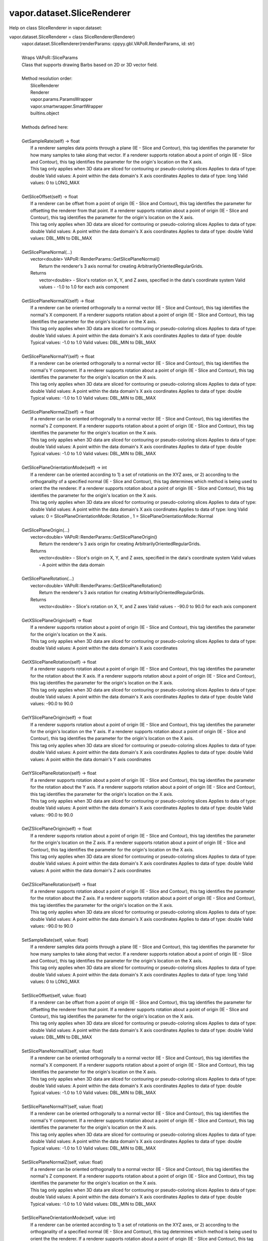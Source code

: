 .. _vapor.dataset.SliceRenderer:


vapor.dataset.SliceRenderer
---------------------------


Help on class SliceRenderer in vapor.dataset:

vapor.dataset.SliceRenderer = class SliceRenderer(Renderer)
 |  vapor.dataset.SliceRenderer(renderParams: cppyy.gbl.VAPoR.RenderParams, id: str)
 |  
 |  Wraps VAPoR::SliceParams
 |  Class that supports drawing Barbs based on 2D or 3D vector field.
 |  
 |  Method resolution order:
 |      SliceRenderer
 |      Renderer
 |      vapor.params.ParamsWrapper
 |      vapor.smartwrapper.SmartWrapper
 |      builtins.object
 |  
 |  Methods defined here:
 |  
 |  GetSampleRate(self) -> float
 |      If a renderer samples data points through a plane (IE - Slice and Contour), this tag identifies the parameter for how many samples to take along that vector. If a renderer supports rotation about a point of origin (IE - Slice and Contour), this tag identifies the parameter for the origin's location on the X axis.
 |      This tag only applies when 3D data are sliced for contouring or pseudo-coloring slices Applies to data of type: double Valid values: A point within the data domain's X axis coordinates Applies to data of type: long Valid values: 0 to LONG_MAX
 |  
 |  GetSliceOffset(self) -> float
 |      If a renderer can be offset from a point of origin (IE - Slice and Contour), this tag identifies the parameter for offsetting the renderer from that point. If a renderer supports rotation about a point of origin (IE - Slice and Contour), this tag identifies the parameter for the origin's location on the X axis.
 |      This tag only applies when 3D data are sliced for contouring or pseudo-coloring slices Applies to data of type: double Valid values: A point within the data domain's X axis coordinates Applies to data of type: double Valid values: DBL_MIN to DBL_MAX
 |  
 |  GetSlicePlaneNormal(...)
 |      vector<double> VAPoR::RenderParams::GetSlicePlaneNormal()
 |          Return the renderer's 3 axis normal for creating ArbitrarilyOrientedRegularGrids.
 |      Returns
 |          vector<double> - Slice's rotation on X, Y, and Z axes, specified in the data's coordinate system Valid values - -1.0 to 1.0 for each axis component
 |  
 |  GetSlicePlaneNormalX(self) -> float
 |      If a renderer can be oriented orthogonally to a normal vector (IE - Slice and Contour), this tag identifies the normal's X component. If a renderer supports rotation about a point of origin (IE - Slice and Contour), this tag identifies the parameter for the origin's location on the X axis.
 |      This tag only applies when 3D data are sliced for contouring or pseudo-coloring slices Applies to data of type: double Valid values: A point within the data domain's X axis coordinates Applies to data of type: double Typical values: -1.0 to 1.0 Valid values: DBL_MIN to DBL_MAX
 |  
 |  GetSlicePlaneNormalY(self) -> float
 |      If a renderer can be oriented orthogonally to a normal vector (IE - Slice and Contour), this tag identifies the normal's Y component. If a renderer supports rotation about a point of origin (IE - Slice and Contour), this tag identifies the parameter for the origin's location on the X axis.
 |      This tag only applies when 3D data are sliced for contouring or pseudo-coloring slices Applies to data of type: double Valid values: A point within the data domain's X axis coordinates Applies to data of type: double Typical values: -1.0 to 1.0 Valid values: DBL_MIN to DBL_MAX
 |  
 |  GetSlicePlaneNormalZ(self) -> float
 |      If a renderer can be oriented orthogonally to a normal vector (IE - Slice and Contour), this tag identifies the normal's Z component. If a renderer supports rotation about a point of origin (IE - Slice and Contour), this tag identifies the parameter for the origin's location on the X axis.
 |      This tag only applies when 3D data are sliced for contouring or pseudo-coloring slices Applies to data of type: double Valid values: A point within the data domain's X axis coordinates Applies to data of type: double Typical values: -1.0 to 1.0 Valid values: DBL_MIN to DBL_MAX
 |  
 |  GetSlicePlaneOrientationMode(self) -> int
 |      If a renderer can be oriented according to 1) a set of rotationis on the XYZ axes, or 2) according to the orthoganality of a specified normal (IE - Slice and Contour), this tag determines which method is being used to orient the the renderer. If a renderer supports rotation about a point of origin (IE - Slice and Contour), this tag identifies the parameter for the origin's location on the X axis.
 |      This tag only applies when 3D data are sliced for contouring or pseudo-coloring slices Applies to data of type: double Valid values: A point within the data domain's X axis coordinates Applies to data of type: long Valid values: 0 = SlicePlaneOrientationMode::Rotation , 1 = SlicePlaneOrientationMode::Normal
 |  
 |  GetSlicePlaneOrigin(...)
 |      vector<double> VAPoR::RenderParams::GetSlicePlaneOrigin()
 |          Return the renderer's 3 axis origin for creating ArbitrarilyOrientedRegularGrids.
 |      Returns
 |          vector<double> - Slice's origin on X, Y, and Z axes, specified in the data's coordinate system Valid values - A point within the data domain
 |  
 |  GetSlicePlaneRotation(...)
 |      vector<double> VAPoR::RenderParams::GetSlicePlaneRotation()
 |          Return the renderer's 3 axis rotation for creating ArbitrarilyOrientedRegularGrids.
 |      Returns
 |          vector<double> - Slice's rotation on X, Y, and Z axes Valid values - -90.0 to 90.0 for each axis component
 |  
 |  GetXSlicePlaneOrigin(self) -> float
 |      If a renderer supports rotation about a point of origin (IE - Slice and Contour), this tag identifies the parameter for the origin's location on the X axis.
 |      This tag only applies when 3D data are sliced for contouring or pseudo-coloring slices Applies to data of type: double Valid values: A point within the data domain's X axis coordinates
 |  
 |  GetXSlicePlaneRotation(self) -> float
 |      If a renderer supports rotation about a point of origin (IE - Slice and Contour), this tag identifies the parameter for the rotation about the X axis. If a renderer supports rotation about a point of origin (IE - Slice and Contour), this tag identifies the parameter for the origin's location on the X axis.
 |      This tag only applies when 3D data are sliced for contouring or pseudo-coloring slices Applies to data of type: double Valid values: A point within the data domain's X axis coordinates Applies to data of type: double Valid values: -90.0 to 90.0
 |  
 |  GetYSlicePlaneOrigin(self) -> float
 |      If a renderer supports rotation about a point of origin (IE - Slice and Contour), this tag identifies the parameter for the origin's location on the Y axis. If a renderer supports rotation about a point of origin (IE - Slice and Contour), this tag identifies the parameter for the origin's location on the X axis.
 |      This tag only applies when 3D data are sliced for contouring or pseudo-coloring slices Applies to data of type: double Valid values: A point within the data domain's X axis coordinates Applies to data of type: double Valid values: A point within the data domain's Y axis coordinates
 |  
 |  GetYSlicePlaneRotation(self) -> float
 |      If a renderer supports rotation about a point of origin (IE - Slice and Contour), this tag identifies the parameter for the rotation about the Y axis. If a renderer supports rotation about a point of origin (IE - Slice and Contour), this tag identifies the parameter for the origin's location on the X axis.
 |      This tag only applies when 3D data are sliced for contouring or pseudo-coloring slices Applies to data of type: double Valid values: A point within the data domain's X axis coordinates Applies to data of type: double Valid values: -90.0 to 90.0
 |  
 |  GetZSlicePlaneOrigin(self) -> float
 |      If a renderer supports rotation about a point of origin (IE - Slice and Contour), this tag identifies the parameter for the origin's location on the Z axis. If a renderer supports rotation about a point of origin (IE - Slice and Contour), this tag identifies the parameter for the origin's location on the X axis.
 |      This tag only applies when 3D data are sliced for contouring or pseudo-coloring slices Applies to data of type: double Valid values: A point within the data domain's X axis coordinates Applies to data of type: double Valid values: A point within the data domain's Z axis coordinates
 |  
 |  GetZSlicePlaneRotation(self) -> float
 |      If a renderer supports rotation about a point of origin (IE - Slice and Contour), this tag identifies the parameter for the rotation about the Z axis. If a renderer supports rotation about a point of origin (IE - Slice and Contour), this tag identifies the parameter for the origin's location on the X axis.
 |      This tag only applies when 3D data are sliced for contouring or pseudo-coloring slices Applies to data of type: double Valid values: A point within the data domain's X axis coordinates Applies to data of type: double Valid values: -90.0 to 90.0
 |  
 |  SetSampleRate(self, value: float)
 |      If a renderer samples data points through a plane (IE - Slice and Contour), this tag identifies the parameter for how many samples to take along that vector. If a renderer supports rotation about a point of origin (IE - Slice and Contour), this tag identifies the parameter for the origin's location on the X axis.
 |      This tag only applies when 3D data are sliced for contouring or pseudo-coloring slices Applies to data of type: double Valid values: A point within the data domain's X axis coordinates Applies to data of type: long Valid values: 0 to LONG_MAX
 |  
 |  SetSliceOffset(self, value: float)
 |      If a renderer can be offset from a point of origin (IE - Slice and Contour), this tag identifies the parameter for offsetting the renderer from that point. If a renderer supports rotation about a point of origin (IE - Slice and Contour), this tag identifies the parameter for the origin's location on the X axis.
 |      This tag only applies when 3D data are sliced for contouring or pseudo-coloring slices Applies to data of type: double Valid values: A point within the data domain's X axis coordinates Applies to data of type: double Valid values: DBL_MIN to DBL_MAX
 |  
 |  SetSlicePlaneNormalX(self, value: float)
 |      If a renderer can be oriented orthogonally to a normal vector (IE - Slice and Contour), this tag identifies the normal's X component. If a renderer supports rotation about a point of origin (IE - Slice and Contour), this tag identifies the parameter for the origin's location on the X axis.
 |      This tag only applies when 3D data are sliced for contouring or pseudo-coloring slices Applies to data of type: double Valid values: A point within the data domain's X axis coordinates Applies to data of type: double Typical values: -1.0 to 1.0 Valid values: DBL_MIN to DBL_MAX
 |  
 |  SetSlicePlaneNormalY(self, value: float)
 |      If a renderer can be oriented orthogonally to a normal vector (IE - Slice and Contour), this tag identifies the normal's Y component. If a renderer supports rotation about a point of origin (IE - Slice and Contour), this tag identifies the parameter for the origin's location on the X axis.
 |      This tag only applies when 3D data are sliced for contouring or pseudo-coloring slices Applies to data of type: double Valid values: A point within the data domain's X axis coordinates Applies to data of type: double Typical values: -1.0 to 1.0 Valid values: DBL_MIN to DBL_MAX
 |  
 |  SetSlicePlaneNormalZ(self, value: float)
 |      If a renderer can be oriented orthogonally to a normal vector (IE - Slice and Contour), this tag identifies the normal's Z component. If a renderer supports rotation about a point of origin (IE - Slice and Contour), this tag identifies the parameter for the origin's location on the X axis.
 |      This tag only applies when 3D data are sliced for contouring or pseudo-coloring slices Applies to data of type: double Valid values: A point within the data domain's X axis coordinates Applies to data of type: double Typical values: -1.0 to 1.0 Valid values: DBL_MIN to DBL_MAX
 |  
 |  SetSlicePlaneOrientationMode(self, value: int)
 |      If a renderer can be oriented according to 1) a set of rotationis on the XYZ axes, or 2) according to the orthoganality of a specified normal (IE - Slice and Contour), this tag determines which method is being used to orient the the renderer. If a renderer supports rotation about a point of origin (IE - Slice and Contour), this tag identifies the parameter for the origin's location on the X axis.
 |      This tag only applies when 3D data are sliced for contouring or pseudo-coloring slices Applies to data of type: double Valid values: A point within the data domain's X axis coordinates Applies to data of type: long Valid values: 0 = SlicePlaneOrientationMode::Rotation , 1 = SlicePlaneOrientationMode::Normal
 |  
 |  SetXSlicePlaneOrigin(self, value: float)
 |      If a renderer supports rotation about a point of origin (IE - Slice and Contour), this tag identifies the parameter for the origin's location on the X axis.
 |      This tag only applies when 3D data are sliced for contouring or pseudo-coloring slices Applies to data of type: double Valid values: A point within the data domain's X axis coordinates
 |  
 |  SetXSlicePlaneRotation(self, value: float)
 |      If a renderer supports rotation about a point of origin (IE - Slice and Contour), this tag identifies the parameter for the rotation about the X axis. If a renderer supports rotation about a point of origin (IE - Slice and Contour), this tag identifies the parameter for the origin's location on the X axis.
 |      This tag only applies when 3D data are sliced for contouring or pseudo-coloring slices Applies to data of type: double Valid values: A point within the data domain's X axis coordinates Applies to data of type: double Valid values: -90.0 to 90.0
 |  
 |  SetYSlicePlaneOrigin(self, value: float)
 |      If a renderer supports rotation about a point of origin (IE - Slice and Contour), this tag identifies the parameter for the origin's location on the Y axis. If a renderer supports rotation about a point of origin (IE - Slice and Contour), this tag identifies the parameter for the origin's location on the X axis.
 |      This tag only applies when 3D data are sliced for contouring or pseudo-coloring slices Applies to data of type: double Valid values: A point within the data domain's X axis coordinates Applies to data of type: double Valid values: A point within the data domain's Y axis coordinates
 |  
 |  SetYSlicePlaneRotation(self, value: float)
 |      If a renderer supports rotation about a point of origin (IE - Slice and Contour), this tag identifies the parameter for the rotation about the Y axis. If a renderer supports rotation about a point of origin (IE - Slice and Contour), this tag identifies the parameter for the origin's location on the X axis.
 |      This tag only applies when 3D data are sliced for contouring or pseudo-coloring slices Applies to data of type: double Valid values: A point within the data domain's X axis coordinates Applies to data of type: double Valid values: -90.0 to 90.0
 |  
 |  SetZSlicePlaneOrigin(self, value: float)
 |      If a renderer supports rotation about a point of origin (IE - Slice and Contour), this tag identifies the parameter for the origin's location on the Z axis. If a renderer supports rotation about a point of origin (IE - Slice and Contour), this tag identifies the parameter for the origin's location on the X axis.
 |      This tag only applies when 3D data are sliced for contouring or pseudo-coloring slices Applies to data of type: double Valid values: A point within the data domain's X axis coordinates Applies to data of type: double Valid values: A point within the data domain's Z axis coordinates
 |  
 |  SetZSlicePlaneRotation(self, value: float)
 |      If a renderer supports rotation about a point of origin (IE - Slice and Contour), this tag identifies the parameter for the rotation about the Z axis. If a renderer supports rotation about a point of origin (IE - Slice and Contour), this tag identifies the parameter for the origin's location on the X axis.
 |      This tag only applies when 3D data are sliced for contouring or pseudo-coloring slices Applies to data of type: double Valid values: A point within the data domain's X axis coordinates Applies to data of type: double Valid values: -90.0 to 90.0
 |  
 |  ----------------------------------------------------------------------
 |  Data and other attributes defined here:
 |  
 |  SlicePlaneOrientationMode = <class 'vapor.renderer.SlicePlaneOrientati...
 |  
 |  VaporName = b'Slice'
 |  
 |  ----------------------------------------------------------------------
 |  Methods inherited from Renderer:
 |  
 |  GetAuxVariableNames(...)
 |      vector<string> VAPoR::RenderParams::GetAuxVariableNames()
 |          Get the auxiliary variable names, e.g. "position along flow"
 |          The default is a vector of length containing the empty string.
 |      Returns
 |          vector<string> variable name
 |  
 |  GetColorMapVariableName(...)
 |      string VAPoR::RenderParams::GetColorMapVariableName()
 |          Get the color mapping variable name if any
 |      Returns
 |          string variable name
 |  
 |  GetColorbarAnnotation(self) -> vapor.annotations.ColorbarAnnotation
 |  
 |  GetCompressionLevel(...)
 |      int VAPoR::RenderParams::GetCompressionLevel()
 |          virtual method indicates current Compression level.
 |      Returns
 |          integer compression level, 0 is most compressed
 |  
 |  GetFieldVariableNames(...)
 |      vector<string> VAPoR::RenderParams::GetFieldVariableNames()
 |          Get the field variable names, e.g. used in flow integration.
 |      Returns
 |          vector<string> variable names. A vector of length 3 containing variable names. The default is 3 empty variable names.
 |  
 |  GetHeightVariableName(...)
 |      string VAPoR::RenderParams::GetHeightVariableName()
 |          Determine variable name being used for terrain height (above or below sea level)
 |      Returns
 |          const string& variable name
 |  
 |  GetPrimaryTransferFunction(self) -> vapor.transferfunction.TransferFunction
 |      Returns the transfer function for the primary rendered variable.
 |      This is usually the variable that is being colormapped and would be
 |      represented by the colorbar.
 |  
 |  GetRefinementLevel(...)
 |      int VAPoR::RenderParams::GetRefinementLevel()
 |          Virtual method indicates current number of refinements of this Params.
 |      Returns
 |          integer number of refinements
 |  
 |  GetRenderRegion(self) -> vapor.renderer.BoundingBox
 |  
 |  GetTransferFunction(self, varname: str) -> vapor.transferfunction.TransferFunction
 |  
 |  GetTransform(...)
 |      Transform* VAPoR::RenderParams::GetTransform()
 |  
 |  GetVariableName(...)
 |      string VAPoR::RenderParams::GetVariableName()
 |          Get the primary variable name, e.g. used in color mapping or rendering. The default is the empty string, which indicates a no variable.
 |      Returns
 |          string variable name
 |  
 |  GetXFieldVariableName(...)
 |      std::string VAPoR::RenderParams::GetXFieldVariableName()
 |          Get the X field variable name, e.g. used in flow integration.
 |      Returns
 |          std::string X field variable name.
 |  
 |  GetYFieldVariableName(...)
 |      std::string VAPoR::RenderParams::GetYFieldVariableName()
 |          Get the Y field variable name, e.g. used in flow integration.
 |      Returns
 |          std::string Y field variable name.
 |  
 |  GetZFieldVariableName(...)
 |      std::string VAPoR::RenderParams::GetZFieldVariableName()
 |          Get the Z field variable name, e.g. used in flow integration.
 |      Returns
 |          std::string Z field variable name.
 |  
 |  IsEnabled(...)
 |      bool VAPoR::RenderParams::IsEnabled()
 |          Determine if this params has been enabled for rendering
 |          Default is false.
 |      Returns
 |          bool true if enabled
 |  
 |  ResetUserExtentsToDataExents(...)
 |      int VAPoR::RenderParams::ResetUserExtentsToDataExents(string var="")
 |  
 |  SetAuxVariableNames(...)
 |      void VAPoR::RenderParams::SetAuxVariableNames(vector< string > varName)
 |          Specify auxiliary variable name; e.g. "Position along Flow" The default is a vector of length containing the empty string.
 |      Parameters
 |          string varNames. If any element is "0" the element will be quietly set to the empty string, "".
 |  
 |  SetColorMapVariableName(...)
 |      void VAPoR::RenderParams::SetColorMapVariableName(string varname)
 |          Specify the variable being used for color mapping
 |      Parameters
 |          string varName. If any varName is "0" it will be quietly set to the empty string, "".
 |  
 |  SetCompressionLevel(...)
 |      void VAPoR::RenderParams::SetCompressionLevel(int val)
 |          Virtual method sets current Compression level.
 |      Parameters
 |          val compression level, 0 is most compressed
 |  
 |  SetDimensions(self, dim: int)
 |  
 |  SetEnabled(...)
 |      void VAPoR::RenderParams::SetEnabled(bool val)
 |          Enable or disable this params for rendering
 |          This should be executed between start and end capture which provides the appropriate undo/redo support Accordingly this will not make an entry in the undo/redo queue.
 |          Default is false.
 |      Parameters
 |          bool true to enable, false to disable.
 |  
 |  SetFieldVariableNames(...)
 |      void VAPoR::RenderParams::SetFieldVariableNames(vector< string > varNames)
 |          Specify field variable names; e.g. used in flow integration can be 0 or 3 strings
 |      Parameters
 |          string varNames. If any element is "0" the element will be quietly set to the empty string, "".
 |  
 |  SetHeightVariableName(...)
 |      void VAPoR::RenderParams::SetHeightVariableName(string varname)
 |          Specify the variable being used for height Overrides method on RenderParams
 |      Parameters
 |          string varName. If any varName is "0" it will be quietly set to the empty string, "".
 |      Returns
 |          int 0 if successful;
 |  
 |  SetRefinementLevel(...)
 |      void VAPoR::RenderParams::SetRefinementLevel(int numrefinements)
 |          Virtual method sets current number of refinements of this Params.
 |      Parameters
 |          int refinements
 |  
 |  SetUseSingleColor(...)
 |      void VAPoR::RenderParams::SetUseSingleColor(bool val)
 |          Turn on or off the use of single constant color (versus color map)
 |      Parameters
 |          val true will enable constant color
 |  
 |  SetVariableName(self, name: str)
 |  
 |  SetXFieldVariableName(...)
 |      void VAPoR::RenderParams::SetXFieldVariableName(std::string varName)
 |          Set the X field variable name, e.g. used in flow integration.
 |      Parameters
 |          std::string varName for X field
 |  
 |  SetYFieldVariableName(...)
 |      void VAPoR::RenderParams::SetYFieldVariableName(std::string varName)
 |          Set the Y field variable name, e.g. used in flow integration.
 |      Parameters
 |          std::string varName for Y field
 |  
 |  SetZFieldVariableName(...)
 |      void VAPoR::RenderParams::SetZFieldVariableName(std::string varName)
 |          Set the Z field variable name, e.g. used in flow integration.
 |      Parameters
 |          std::string varName for Z field
 |  
 |  UseSingleColor(...)
 |      bool VAPoR::RenderParams::UseSingleColor()
 |      Indicate if a single (constant) color is being used
 |  
 |  __init__(self, renderParams: cppyy.gbl.VAPoR.RenderParams, id: str)
 |      Initialize self.  See help(type(self)) for accurate signature.
 |  
 |  ----------------------------------------------------------------------
 |  Class methods inherited from vapor.smartwrapper.SmartWrapper:
 |  
 |  __subclasses_rec__() from vapor.smartwrapper.SmartWrapperMeta
 |  
 |  ----------------------------------------------------------------------
 |  Data descriptors inherited from vapor.smartwrapper.SmartWrapper:
 |  
 |  __dict__
 |      dictionary for instance variables (if defined)
 |  
 |  __weakref__
 |      list of weak references to the object (if defined)

